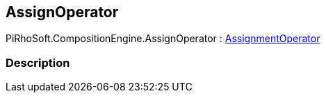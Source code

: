 [#reference/assign-operator]

## AssignOperator

PiRhoSoft.CompositionEngine.AssignOperator : <<reference/assignment-operator.html,AssignmentOperator>>

### Description

